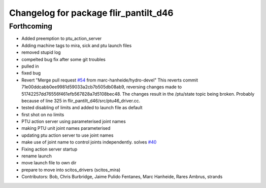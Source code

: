 ^^^^^^^^^^^^^^^^^^^^^^^^^^^^^^^^^^^^^^
Changelog for package flir_pantilt_d46
^^^^^^^^^^^^^^^^^^^^^^^^^^^^^^^^^^^^^^

Forthcoming
-----------
* Added preemption to ptu_action_server
* Adding machine tags to mira, sick and ptu launch files
* removed stupid log
* compelted bug fix after some git troubles
* pulled in
* fixed bug
* Revert "Merge pull request `#54 <https://github.com/strands-project/scitos_drivers/issues/54>`_ from marc-hanheide/hydro-devel"
  This reverts commit 71e00ddcabb0ee9981d59033a2cb7b505db08ab9, reversing
  changes made to 51742257dd76556f461efb567828a7d5108bec48. The changes result in
  the /ptu/state topic being broken. Probably because of line 325 in
  flir_pantilt_d46/src/ptu46_driver.cc.
* tested disabling of limits and added to launch file as default
* first shot on no limits
* PTU action server using parameterised joint names
* making PTU unit joint names parameterised
* updating ptu action server to use joint names
* make use of joint name to control joints independently. solves `#40 <https://github.com/strands-project/scitos_drivers/issues/40>`_
* Fixing action server startup
* rename launch
* move launch file to own dir
* prepare to move into scitos_drivers (scitos_mira)
* Contributors: Bob, Chris Burbridge, Jaime Pulido Fentanes, Marc Hanheide, Rares Ambrus, strands
